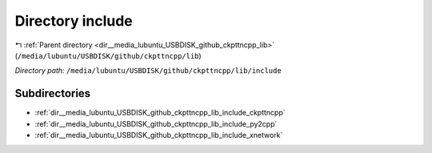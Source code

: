 .. _dir__media_lubuntu_USBDISK_github_ckpttncpp_lib_include:


Directory include
=================


|exhale_lsh| :ref:`Parent directory <dir__media_lubuntu_USBDISK_github_ckpttncpp_lib>` (``/media/lubuntu/USBDISK/github/ckpttncpp/lib``)

.. |exhale_lsh| unicode:: U+021B0 .. UPWARDS ARROW WITH TIP LEFTWARDS

*Directory path:* ``/media/lubuntu/USBDISK/github/ckpttncpp/lib/include``

Subdirectories
--------------

- :ref:`dir__media_lubuntu_USBDISK_github_ckpttncpp_lib_include_ckpttncpp`
- :ref:`dir__media_lubuntu_USBDISK_github_ckpttncpp_lib_include_py2cpp`
- :ref:`dir__media_lubuntu_USBDISK_github_ckpttncpp_lib_include_xnetwork`




